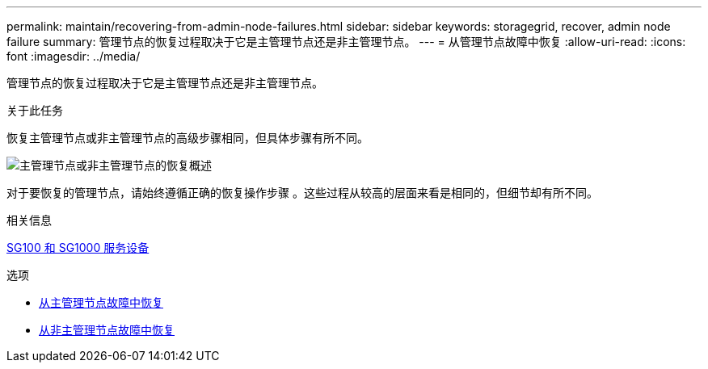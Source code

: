 ---
permalink: maintain/recovering-from-admin-node-failures.html 
sidebar: sidebar 
keywords: storagegrid, recover, admin node failure 
summary: 管理节点的恢复过程取决于它是主管理节点还是非主管理节点。 
---
= 从管理节点故障中恢复
:allow-uri-read: 
:icons: font
:imagesdir: ../media/


[role="lead"]
管理节点的恢复过程取决于它是主管理节点还是非主管理节点。

.关于此任务
恢复主管理节点或非主管理节点的高级步骤相同，但具体步骤有所不同。

image::../media/overview_admin_node_recovery.png[主管理节点或非主管理节点的恢复概述]

对于要恢复的管理节点，请始终遵循正确的恢复操作步骤 。这些过程从较高的层面来看是相同的，但细节却有所不同。

.相关信息
xref:../sg100-1000/index.adoc[SG100 和 SG1000 服务设备]

.选项
* xref:recovering-from-primary-admin-node-failures.adoc[从主管理节点故障中恢复]
* xref:recovering-from-non-primary-admin-node-failures.adoc[从非主管理节点故障中恢复]

